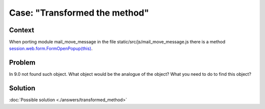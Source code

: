 =================================
 Case: "Transformed the method"
=================================

Context
=======

When porting module mail_move_message in the file static/src/js/mail_move_message.js there is a method `session.web.form.FormOpenPopup(this) <https://github.com/yelizariev/mail-addons/blob/9.0/mail_move_message/static/src/js/mail_move_message.js#L64>`_.

Problem
=======

In 9.0 not found such object. What object would be the analogue of the object? What you need to do to find this object?

Solution
========

:doc:`Possible solution <./answers/transformed_method>`

